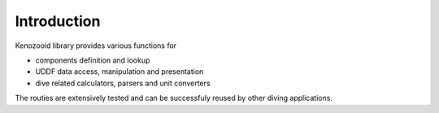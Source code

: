 Introduction
============

Kenozooid library provides various functions for

- components definition and lookup
- UDDF data access, manipulation and presentation
- dive related calculators, parsers and unit converters

The routies are extensively tested and can be successfuly reused by other
diving applications.

.. vim: sw=4:et:ai
